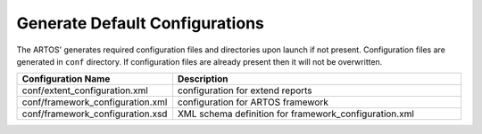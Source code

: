 Generate Default Configurations
*******************************

The ARTOS' generates required configuration files and directories upon launch if not present. Configuration files are generated in ``conf`` directory. If configuration files are already present then it will not be overwritten.

.. image:: Default_Configuration.png

.. csv-table:: 
	:header: Configuration Name, Description
	:widths: 35, 65
	:stub-columns: 0
	
	"conf/extent_configuration.xml", "configuration for extend reports"
	"conf/framework_configuration.xml", "configuration for ARTOS framework"
	"conf/framework_configuration.xsd", "XML schema definition for framework_configuration.xml"

..